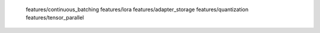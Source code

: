   features/continuous_batching
  features/lora
  features/adapter_storage
  features/quantization
  features/tensor_parallel 